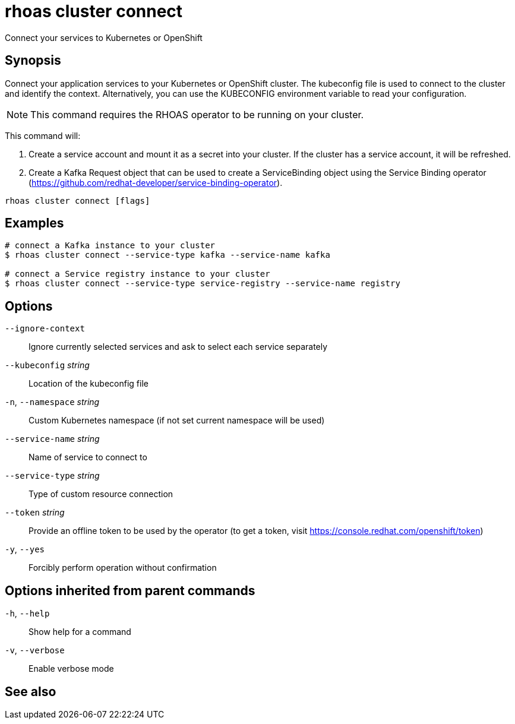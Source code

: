 ifdef::env-github,env-browser[:context: cmd]
[id='ref-rhoas-cluster-connect_{context}']
= rhoas cluster connect

[role="_abstract"]
Connect your services to Kubernetes or OpenShift

[discrete]
== Synopsis

Connect your application services to your Kubernetes or OpenShift cluster.
The kubeconfig file is used to connect to the cluster and identify the context.
Alternatively, you can use the KUBECONFIG environment variable to read your configuration.

NOTE: This command requires the RHOAS operator to be running on your cluster.

This command will:

1. Create a service account and mount it as a secret into your cluster.
If the cluster has a service account, it will be refreshed.

2. Create a Kafka Request object that can be used to create a ServiceBinding object using
the Service Binding operator (https://github.com/redhat-developer/service-binding-operator).



....
rhoas cluster connect [flags]
....

[discrete]
== Examples

....
# connect a Kafka instance to your cluster
$ rhoas cluster connect --service-type kafka --service-name kafka

# connect a Service registry instance to your cluster
$ rhoas cluster connect --service-type service-registry --service-name registry

....

[discrete]
== Options

      `--ignore-context`::          Ignore currently selected services and ask to select each service separately
      `--kubeconfig` _string_::     Location of the kubeconfig file
  `-n`, `--namespace` _string_::    Custom Kubernetes namespace (if not set current namespace will be used)
      `--service-name` _string_::   Name of service to connect to
      `--service-type` _string_::   Type of custom resource connection
      `--token` _string_::          Provide an offline token to be used by the operator (to get a token, visit https://console.redhat.com/openshift/token)

  `-y`, `--yes`::                   Forcibly perform operation without confirmation

[discrete]
== Options inherited from parent commands

  `-h`, `--help`::      Show help for a command
  `-v`, `--verbose`::   Enable verbose mode

[discrete]
== See also


ifdef::env-github,env-browser[]
* link:rhoas_cluster.adoc#rhoas-cluster[rhoas cluster]	 - View and perform operations on your Kubernetes or OpenShift cluster
endif::[]
ifdef::pantheonenv[]
* link:{path}#ref-rhoas-cluster_{context}[rhoas cluster]	 - View and perform operations on your Kubernetes or OpenShift cluster
endif::[]

